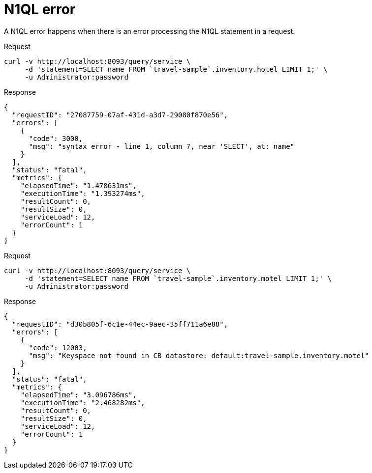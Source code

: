 = N1QL error
:description: A N1QL error happens when there is an error processing the N1QL statement in a request.
:page-topic-type: concept

{description}

====
.Request
[source,sh]
----
curl -v http://localhost:8093/query/service \
     -d 'statement=SLECT name FROM `travel-sample`.inventory.hotel LIMIT 1;' \
     -u Administrator:password
----

.Response
[source,json]
----
{
  "requestID": "27087759-07af-431d-a3d7-29080f870e56",
  "errors": [
    {
      "code": 3000,
      "msg": "syntax error - line 1, column 7, near 'SLECT', at: name"
    }
  ],
  "status": "fatal",
  "metrics": {
    "elapsedTime": "1.478631ms",
    "executionTime": "1.393274ms",
    "resultCount": 0,
    "resultSize": 0,
    "serviceLoad": 12,
    "errorCount": 1
  }
}
----
====

====
.Request
[source,sh]
----
curl -v http://localhost:8093/query/service \
     -d 'statement=SELECT name FROM `travel-sample`.inventory.motel LIMIT 1;' \
     -u Administrator:password
----

.Response
[source,json]
----
{
  "requestID": "d30b805f-6c1e-44ec-9aec-35ff711a6e88",
  "errors": [
    {
      "code": 12003,
      "msg": "Keyspace not found in CB datastore: default:travel-sample.inventory.motel"
    }
  ],
  "status": "fatal",
  "metrics": {
    "elapsedTime": "3.096786ms",
    "executionTime": "2.468282ms",
    "resultCount": 0,
    "resultSize": 0,
    "serviceLoad": 12,
    "errorCount": 1
  }
}
----
====
